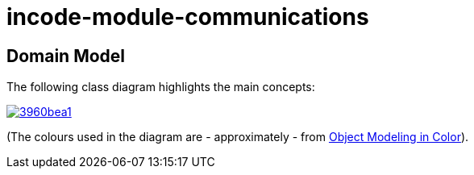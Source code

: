 = incode-module-communications
:_imagesdir: ./


== Domain Model

The following class diagram highlights the main concepts:

image::http://yuml.me/3960bea1[link="http://yuml.me/3960bea1"]

(The colours used in the diagram are - approximately - from link:https://en.wikipedia.org/wiki/Object_Modeling_in_Color[Object Modeling in Color]).


